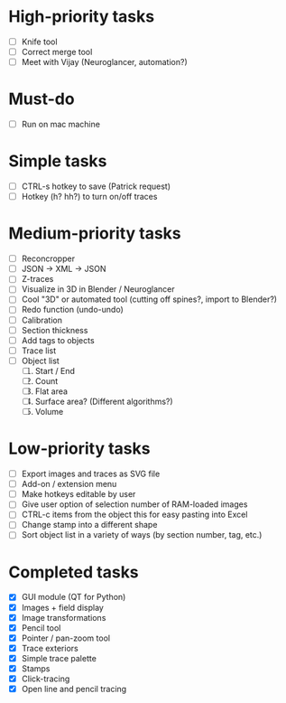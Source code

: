 * High-priority tasks

- [ ] Knife tool
- [ ] Correct merge tool
- [ ] Meet with Vijay (Neuroglancer, automation?)

* Must-do

- [ ] Run on mac machine

* Simple tasks

- [ ] CTRL-s hotkey to save (Patrick request)
- [ ] Hotkey (h? hh?) to turn on/off traces

* Medium-priority tasks

- [ ] Reconcropper
- [ ] JSON -> XML -> JSON
- [ ] Z-traces
- [ ] Visualize in 3D in Blender / Neuroglancer
- [ ] Cool "3D" or automated tool (cutting off spines?, import to Blender?)
- [ ] Redo function (undo-undo)
- [ ] Calibration
- [ ] Section thickness
- [ ] Add tags to objects
- [ ] Trace list
- [ ] Object list
   1) [ ] Start / End
   2) [ ] Count 
   3) [ ] Flat area
   4) [ ] Surface area? (Different algorithms?)
   5) [ ] Volume

* Low-priority tasks

- [ ] Export images and traces as SVG file
- [ ] Add-on / extension menu
- [ ] Make hotkeys editable by user
- [ ] Give user option of selection number of RAM-loaded images
- [ ] CTRL-c items from the object this for easy pasting into Excel
- [ ] Change stamp into a different shape
- [ ] Sort object list in a variety of ways (by section number, tag, etc.)

* Completed tasks

- [X] GUI module (QT for Python)
- [X] Images + field display
- [X] Image transformations
- [X] Pencil tool
- [X] Pointer / pan-zoom tool
- [X] Trace exteriors
- [X] Simple trace palette
- [X] Stamps
- [X] Click-tracing
- [X] Open line and pencil tracing
